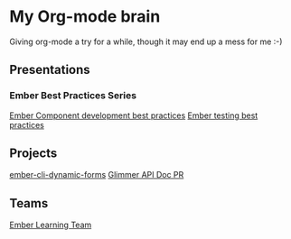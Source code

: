 * My Org-mode brain

Giving org-mode a try for a while, though it may end up a mess for me :-)

** Presentations

*** Ember Best Practices Series

[[file:presentations/component-development.org][Ember Component development best practices]]
[[file:presentations/ember-testing.org][Ember testing best practices]]

** Projects

[[file:projects/ember-cli-dynamic-forms.org][ember-cli-dynamic-forms]]
[[file:projects/ember-glimmer-api.org][Glimmer API Doc PR]]

** Teams

[[file:teams/ember-learn.org][Ember Learning Team]]
